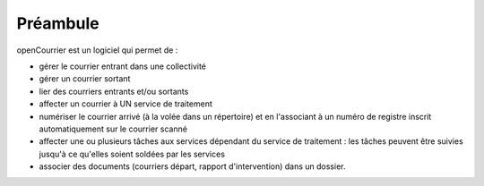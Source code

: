 .. _preambule:


#########
Préambule
#########


openCourrier est un logiciel qui permet de :

- gérer le courrier entrant dans une collectivité

- gérer un courrier sortant

- lier des courriers entrants et/ou sortants

- affecter un courrier à UN service de traitement

- numériser le courrier arrivé (à la volée dans un répertoire) et en l'associant à un numéro de registre inscrit automatiquement sur le courrier scanné   

- affecter une ou plusieurs tâches aux services dépendant du service de traitement : les tâches peuvent être suivies jusqu'à ce qu'elles soient soldées par les services

- associer des documents (courriers départ, rapport d'intervention) dans un dossier.

   
